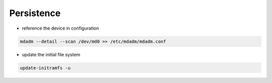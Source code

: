 Persistence
===========

* reference the device in configuration

.. code:: shell

 mdadm --detail --scan /dev/md0 >> /etc/mdadm/mdadm.conf

* update the initial file system

.. code:: shell

 update-initramfs -u
